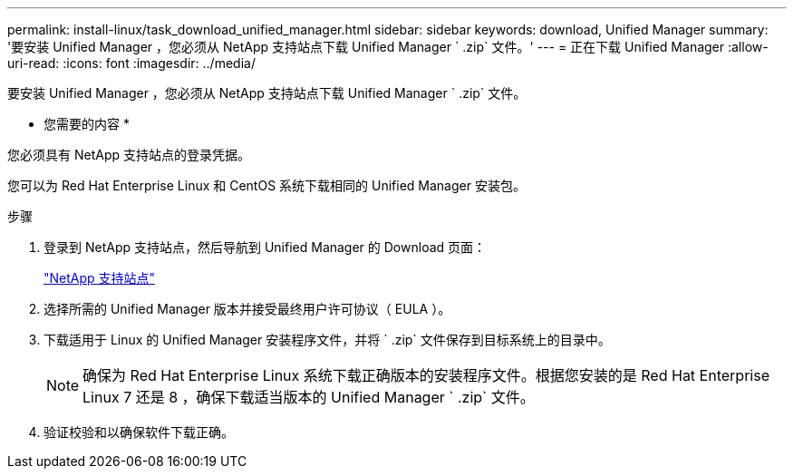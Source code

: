 ---
permalink: install-linux/task_download_unified_manager.html 
sidebar: sidebar 
keywords: download, Unified Manager 
summary: '要安装 Unified Manager ，您必须从 NetApp 支持站点下载 Unified Manager ` .zip` 文件。' 
---
= 正在下载 Unified Manager
:allow-uri-read: 
:icons: font
:imagesdir: ../media/


[role="lead"]
要安装 Unified Manager ，您必须从 NetApp 支持站点下载 Unified Manager ` .zip` 文件。

* 您需要的内容 *

您必须具有 NetApp 支持站点的登录凭据。

您可以为 Red Hat Enterprise Linux 和 CentOS 系统下载相同的 Unified Manager 安装包。

.步骤
. 登录到 NetApp 支持站点，然后导航到 Unified Manager 的 Download 页面：
+
https://mysupport.netapp.com/site/products/all/details/activeiq-unified-manager/downloads-tab["NetApp 支持站点"]

. 选择所需的 Unified Manager 版本并接受最终用户许可协议（ EULA ）。
. 下载适用于 Linux 的 Unified Manager 安装程序文件，并将 ` .zip` 文件保存到目标系统上的目录中。
+
[NOTE]
====
确保为 Red Hat Enterprise Linux 系统下载正确版本的安装程序文件。根据您安装的是 Red Hat Enterprise Linux 7 还是 8 ，确保下载适当版本的 Unified Manager ` .zip` 文件。

====
. 验证校验和以确保软件下载正确。

